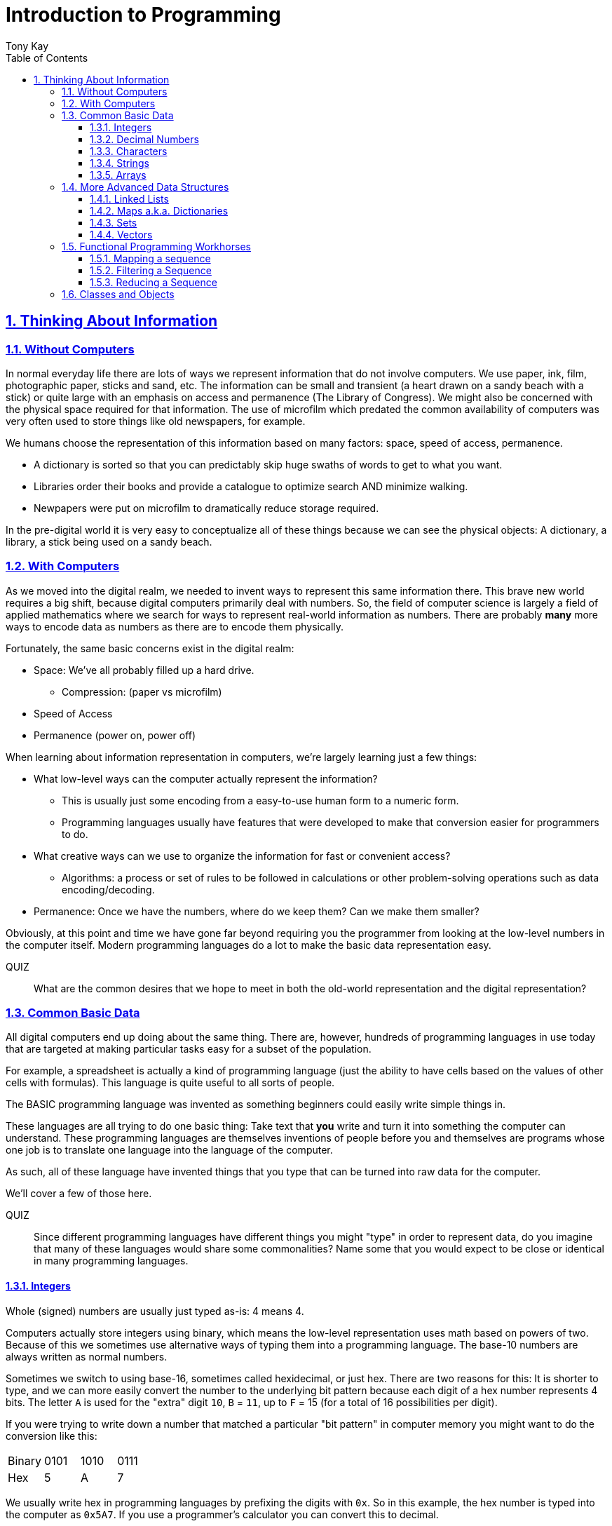 = Introduction to Programming
:author: Tony Kay
:lang: en
:encoding: UTF-8
:doctype: book
:source-highlighter: coderay
:source-language: clojure
:toc: left
:toclevels: 3
:sectlinks:
:sectanchors:
:leveloffset: 1
:sectnums:
:imagesdir: assets/img
:scriptsdir: js
:imagesoutdir: docs/assets/img
:favicon: assets/favicon.ico

ifdef::env-github[]
:tip-caption: :bulb:
:note-caption: :information_source:
:important-caption: :heavy_exclamation_mark:
:caution-caption: :fire:
:warning-caption: :warning:
endif::[]

ifdef::env-github[]
toc::[]
endif::[]

= Thinking About Information

== Without Computers

In normal everyday life there are lots of ways we represent information that do not involve computers. We use
paper, ink, film, photographic paper, sticks and sand, etc. The information can be small and transient
(a heart drawn on a sandy beach with a stick) or quite large with an emphasis on access and permanence
(The Library of Congress).  We might also be concerned with the physical space required for that information. The
use of microfilm which predated the common availability of computers was very often used to store things like
old newspapers, for example.

We humans choose the representation of this information based on many factors:
space, speed of access, permanence.

* A dictionary is sorted so that you can predictably skip huge swaths of words to get to what you want.
* Libraries order their books and provide a catalogue to optimize search AND minimize walking.
* Newpapers were put on microfilm to dramatically reduce storage required.

In the pre-digital world it is very easy to conceptualize all of these things because we can see the physical objects:
A dictionary, a library, a stick being used on a sandy beach.

== With Computers

As we moved into the digital realm, we needed to invent ways to represent this same information there.
This brave new world requires a big shift, because digital computers primarily deal with numbers. So, the
field of computer science is largely a field of applied mathematics where we search for ways to represent
real-world information as numbers. There are probably *many* more ways to encode data as numbers as
there are to encode them physically.

Fortunately, the same basic concerns exist in the digital realm:

* Space: We've all probably filled up a hard drive.
** Compression: (paper vs microfilm)
* Speed of Access
* Permanence (power on, power off)

When learning about information representation in computers, we're largely learning just a few things:

* What low-level ways can the computer actually represent the information?
** This is usually just some encoding from a easy-to-use human form to a numeric form.
** Programming languages usually have features that were developed to make that conversion easier for programmers to do.
* What creative ways can we use to organize the information for fast or convenient access?
** Algorithms: a process or set of rules to be followed in calculations or other problem-solving operations
such as data encoding/decoding.
* Permanence: Once we have the numbers, where do we keep them? Can we make them smaller?

Obviously, at this point and time we have gone far beyond requiring you the programmer from looking
at the low-level numbers in the computer itself. Modern programming languages do a lot to make
the basic data representation easy.

QUIZ::
What are the common desires that we hope to meet in both the old-world representation and the digital representation?

== Common Basic Data

All digital computers end up doing about the same thing. There are, however, hundreds of programming languages
in use today that are targeted at making particular tasks easy for a subset of the population.

For example, a spreadsheet is actually a kind of programming language (just the ability to have cells based on the
values of other cells with formulas). This language is quite useful to all sorts of people.

The BASIC programming language was invented as something beginners could easily write simple things in.

These languages are all trying to do one basic thing: Take text that *you* write and turn it into something the
computer can understand. These programming languages are themselves inventions of people before you
and themselves are programs whose one job is to translate one language into the language of the computer.

As such, all of these language have invented things that you type that can be turned into raw data for
the computer.

We'll cover a few of those here.

QUIZ::
Since different programming languages have different things you might "type" in order to represent data, do
you imagine that many of these languages would share some commonalities? Name some that you would expect to
be close or identical in many programming languages.

=== Integers

Whole (signed) numbers are usually just typed as-is: 4 means 4.

Computers actually store integers using binary, which means the low-level representation uses
math based on powers of two. Because of this we sometimes use alternative ways of typing them
into a programming language. The base-10 numbers are always written as normal numbers.

Sometimes we switch to using base-16, sometimes called hexidecimal, or just hex. There
are two reasons for this: It is shorter to type, and we can more easily convert the number to the
underlying bit pattern because each digit of a hex number represents 4 bits.  The letter `A` is used
for the "extra" digit `10`, `B` = `11`, up to `F` = 15 (for a total of 16 possibilities per digit).

If you were trying to write down a number that matched a particular "bit pattern" in computer memory
you might want to do the conversion like this:

|===
| Binary| 0101  | 1010  | 0111
| Hex |    5    | A     |    7
|===

We usually write hex in programming languages by prefixing the digits with `0x`. So in this example, the
hex number is typed into the computer as `0x5A7`. If you use a programmer's calculator you can convert this
to decimal.

QUIZ::
What is 0x5A7 in decimal?

BONUS::
Octal (only using digits 0 to 7) happens to align on 3-bit boundaries. In programming languages octal
can usually be typed in by prefixing the number with `0`. For example, `013` is an octal number in
many languages, NOT a decimal. Convert the bit pattern from the example in this section into octal.

=== Decimal Numbers

Numbers that have a decimal point have to be stored using a different bit pattern than integers. We won't
cover the details of that here, but most programming languages support two different "sizes" of decimal
numbers. The term used for these is usually "floating point number" ("float" for short) and
"double precision floating point number" ("double" for short).

How standard floating point numbers are stored and work in computers is defined by an IEEE-754 standard.
Any language you are likely to work in is running on a computer that uses this standard, though
there can be some variance as your platform gets exotic.

Programming languages usually define "float" as a 32-bit version, which can store numbers with
7 digits of precision, and can slide the decimal place left/right about 38 places. A "double" uses
64 bits, and has 15 digits of precision, and can slide the decimal place roughly 308 places (i.e.
the biggest number is about stem:[10^308])

A suffix is often supported in programming languages when typing a number if you wish to clarify
the representation you want.

|====
|Language| What you type| What you get
| Clojure | 3.5 | double
| Clojure | (float 3.5) | float
| Java | 3.5  | double
| Java | 3.5f  | float
| Javascript | 3.5  | double (no way to get float)
|====

=== Characters

A character is a glyph (usually appearing on, or producible by a keyboard) that has some human meaning. The
early American computers could only support the characters used in North America. The ASCII standard was
the first mapping from human glyphs (like the capital letter A) to numbers (65).

|===
|Language | What you'd type
|C |'A' |
|C++ |'A'
|Clojure | \A
|ClojureScript | \A
|Java |'A'
|Javascript | No direct way to type in a single character (see strings)
|===

as you can see many languages have overlap in how you'd represent a single glyph.

ASCII is just one *encoding* (glyph to number). Today most modern languages are meant to be used internationally.
Unfortunately, until a standard was reached globally, every country in the world invented their own encoding. This
was a real mess for a while. You can go look at these older (and still supported) encodings, such as
the one that was used for https://en.wikipedia.org/wiki/ISO/IEC_8859-7[greek].

Most programmers today use Unicode. For space constraints most Unicode is stored as UTF-8, which just means that
each glyph you type uses at least 8 bits (one byte) but can use more bytes if needed. Chinese has many thousands of glyphs,
so to truly represent every possible glyph may require a few bytes. UTF-8 is an example of two things: the encoding of
information, and also the *compression* of that information.  UTF-8 takes no more space than ASCII if you only use
plain English, but if you use Chinese it automatically uses the additional space needed store the larger
numbers that those glyphs encode to.

For example, in UTF-8, an 'A' is still the number 65 (a single byte), but the greek letter π is stored as
two bytes holding the numbers 207, followed by 128.

QUIZ:: Type "UTF for π" into google search. It should show you the UTF-8, 16, and 32 values. Do you notice anything odd
between those? What? If you see something odd, can you explain it?

BONUS::
What is the decimal number used in UTF-8 (and ASCII) for the lower-case letter `a`? What's the numerical difference
between `A` and `a`? Think about that in binary: How might that be significant?

=== Strings

The word "string" in computing is playing on the idea of "stringing things together". Basically a string in
a computer is simply a linear sequence of characters, which either starts with a "length", or ends with a
special termination value (usually called NUL, which is almost always the number 0).

So, the string that contains three `A`'s in a row would be stored in the computer either as the length
followed by the character codes:

|====
|  3     |  65  |  65  |  65
|====

or more commonly as the characters with a NUL termination:

|====
|  65  |  65  |  65 | 0
|====

You will often hear the latter called "null-terminated strings". You will often hear or see this idea
discussed using the terms/symbols null, NUL, ø.

NOTE: There are, of course, more ways of storing strings in computers.

As far as what *you* type in the programming language, it is usually the sequence of glyphs surrounded by
`"`. E.g. "Hello world" is typically a null-terminated string containing those character codes.

All programming languages have a way to treat a string as a sequence of some sort. In other words, you can
usually access the individual characters, or grab a range of them.

|====
| Language | What you type |What you get
| C | "Hello world" | An ASCII encoded, null-terminated string
| Java/Clojure | "Hello world" | A UTF-8 encoded, null-terminated string
| Javascript | "Hello world" | A UTF-16 (!!!), null-terminated string
| Javascript | 'Hello world' | A UTF-16 (!!!), null-terminated string
|====

Note that in Javascript there are *two* ways to get a string. That language expects there to be the need
to often embed quotes within quotes, so it was deemed convenient to be able to type `"he's over there"`
or `'"Hello", she said.'`

Anytime you need to embed the "start quote" character within a string, most langauges simply have you
prefix it with `\`. For example, in Java or Clojure you'd type `"\"Hello\", she said"` to get a string
that also includes the literal character `"`.

QUIZ::
We know that in Java/Clojure `"AA"` is represented in memory as the null-terminated string of numbers 65, 65, 0.
What would be the sequence of in-memory numbers for the string `"A π"`? Hint: Remember to look up the encoding for
the space!

QUIZ::
In Clojure what would you type in to make a literal string out of:
`Javascript uses both ' and " to surround strings`.

BONUS::
Can you guess why strings are usually stored with NUL termination instead of a prefix length? What
do you think are the advantages/disadvantages of these two ways of storing strings?

==== Special Characters in Strings

Strings are one of the most commonly-used things in programming, so it pays to know a little more about them.
In *most* programming languages you *cannot* put a line break inside of the string. For example, this is an
error in Java, Javascript, C, C++, and most other languages:

[source,java]
-----
"This is a test
 Hello!"
-----

NOTE: Clojure and Clojurescript are *ok* with putting a literal new line in a string like that.

Instead, most programming languages define a way in which you can embed control characters in a more visible way. The
method of doing this is *just* like the method for embedding a quote within quotes: use a `\`. The most common
special embedded things are: `\n` (newline), `\r` (Windows, carriage return, old typewriter garbage), `\t` TAB. In
many programming languages the special `\u0000` means to use a literal unicode value (e.g. π can be typed into
a string as "\u03A0" in Java and Clojure).

So, in Java you'd change the broken example above to:

[source,java]
-----
"This is a test\n Hello!"
-----

QUIZ::
What would you type into Java in order to get the words "Happy Birthday Sally" on three different lines? It turns out
this answer is slightly different on Windows vs. everything else (OSX, Linux, UNIX). What is it on Windows?

=== Arrays

Arrays are exactly like strings (they are a sequence of things that are adjacent
in the computer's memory), except they are something besides characters.

Technically an array is: A fixed-length sequence of equal-sized entries, laid out
so the values are adjacent and sequential in computer memory.

Making an array varies by language. For example, to create an array of floats called `arr`:

|=====
| Language | Make a new array called `arr`
| Java | float arr[] = new float[3];
| Javascript | var arr = new Float32Array(3);
| Clojure | (def arr (float-array 3))
|=====

which results in this in the computer's memory:

[ditaa,target=arr1]
-----
offset +---------+
    0  | float   |
       +---------+
    1  | float   |
       +---------+
    2  | float   |
       +---------+
-----

Where the numbers to the left of each box are the *offset* of a given entry.
Programming languages will give you a way to read/write the cells of an array
by this "abstract offset".

For example:

|=====
| Language | Get an element from an array | Set an element of an array
|  C          | b = arr[1]     | arr[1] = 3.4f
|  Java       | b = arr[1]     | arr[1] = 3.4f
|  Javascript | b = arr[1]     | arr[1] = 3.4f
|  Clojure    | (aget arr 1)   | (aset arr 1 3.4f)
|=====

and after the set operation (e.g. `arr[1] = 3.4f`) we'll have this:

[ditaa,target=arr2]
-----
offset +---------+
    0  | ???     |
       +---------+
    1  | 3.4     |
       +---------+
    2  | ???     |
       +---------+
-----

To advance your understanding, note that each byte
of computer's memory is actually "indexed" by its relative location in the computer chip. So, if
you have 1GB of memory (1 billion bytes), then by definition you have a byte with address 0,
a byte with address 1, 2, 3, ..., 1 billion.

When you create an array, you're asking the programming language to find a block of this memory that
is not currently in use, and then you're asking it to produce the correct instructions to read/write
the data in that block. So, say our computer had some free space at address 1024, then
our array of floats actually looks something like this in memory:

[ditaa,target=arrdetail]
-----
            the bit pattern of floats is "4 bytes wide"
address   +---------+ +---------+ +---------+ +---------+
     1024 | 11010101| | 01001011| | 11001111| | 11010110|
          +---------+ +---------+ +---------+ +---------+

          +---------+ +---------+ +---------+ +---------+
     1028 | 11010101| | 01001011| | 11001111| | 11010110|
          +---------+ +---------+ +---------+ +---------+

          +---------+ +---------+ +---------+ +---------+
     1032 | 11010101| | 01001011| | 11001111| | 11010110|
          +---------+ +---------+ +---------+ +---------+
-----

The idea of a linear sequence of the "same kind of" things in the computer's memory is
actually quite useful for a few reasons:

. It allows you to store more than one thing as a "group"
. Since the items are all the same size the computer can figure out exactly where
ANY element is with just an offset (stem:[position = offset * size_{entry}]).

This allows you to "jump" to any spot in the array in the computer's memory in constant time
and computers are quite good at this sort of thing. Accessing a given direct address with a primitive
(in this case float) format can usually be done in a matter of nanoseconds! This means you
can literally do billions of these operations per second!

Arrays are the most basic *collection* of data in most programming languages, and while very
fast and compact they have some drawbacks (the bonus question has you explore this).
Newer programming languages support them for their size/speed, but usually define and use
more advanced collections for various reasons.

QUIZ::
Do arrays have to be contiguous in memory?

BONUS::
If you need to "expand" an array (i.e. you run out of space and need to hold more things)
and the computer has no free memory *right next to* the old array, what would you have
to do in order to be able to use a bigger array? If the array way already quite large
would this cause you concerns? Why?

BONUS::
Say you have an array that can hold 1000 float. You've initialized 600 of them (so the last 400
don't yet have values you care about). You realize that you to INSERT an element at offset
50, but you don't want to *overwrite* the value that is there. You want to keep the existing good
data. What do you have to do? Thoughts about this?

==== Relation to Strings

Arrays and strings, as you might have guessed, are very similar.

In fact, some programming languages (C and C++) explicitly *use* arrays of characters AS
strings in their formal definition.

Many more modern languages define strings as a separate conceptual thing, even though they
are usually stored as an array of characters internally.

The reason we treat arrays and strings as different things in most languages has to do with how
we'll commonly use them. Strings are almost always used for human-readable content that
will be shown with some font on a display or printer, or for portions of input documents that the
computer will process by interpreting the data through a character encoding.

So, you can think of a string as an "array of characters" (though your programming language may
not allow you "program it that way" for safety).

QUIZ::
Say you write a program to process the data in the file. What do you suppose happens if your program
assumes that data is encoded as UTF-8 string data, but the file is actually encoded with
a historical encoding like the one used for greek?

== More Advanced Data Structures

=== Linked Lists

=== Maps a.k.a. Dictionaries

=== Sets

=== Vectors

== Functional Programming Workhorses

Functional programming languages leverage the idea of sequences quite a bit. Sequences
of operations, sequences of values, etc. The actual underlying data structure could
be an array, a linked list, a map, or really anything that can be turned into items that
come one after another.

When you have such a sequence of values you will be surprised at how many different problems
can be solved by a very small number of programming language primitives. By far the
most important are:

map::
An operation that converts one sequence into a different sequence of exactly the same length as
the original.

filter::
An operation that returns a new sequence of just the elements of the input sequence that
match some condition.

reduce::
An operation that combines the elements of the sequence together into a single final result.

=== Mapping a sequence

Mapping a sequence is a very simple operation that can be described like this:

[ditaa,target=mapseq]
-----
   +---+ +---+ +---+ +---+
   | A | | B | | C | | D |  ...
   +-+-+ +-+-+ +-+-+ +-+-+
     |     |     |     |
     v     v     v     v
   +---+ +---+ +---+ +---+
   | l | | m | | n | | o |  ...
   +---+ +---+ +---+ +---+
-----

where the down-pointing arrows are defined as a function that can convert the values
in the top sequence to the values in the bottom. There are *no* restrictions
on what this function does. For example, it could nest the values from the top into
complex data structures, and thus the result would be a sequence of these
new complex data structures.

==== Clojure Example

So, say you wanted to create a sequence of Clojure maps that look like this:

[source]
-----
[{:x 1 :y 2}
 {:x 2 :y 3}
 {:x 3 :y 4}
 {:x 4 :y 5}]
-----

you might notice that the y value is always just one more than the x. So, if you create a simple
sequence of numbers, you can use `map`:

[source]
-----
(map
  (fn [n] {:x n :y (+ 1 n)})
  [1 2 3 4])
-----

It turns out that clojure can accept more than one sequence for map, and you can just increase
the number of arguments to the function. In this case ALL of the sequences are walked together,
giving the corresponding elements to the function. For example:

[source]
----
(map
  (fn [item-from-a item-from-b]
    (+ item-from-a item-from-b))
  [1 2 3]
  [10 11 12])
----

results in the sequence 11, 13, 15.

=== Filtering a Sequence

Very often an input sequence will contain values that you want, and those you do not. The point of
filtering a sequence therefore is defined to look basically like this:

[ditaa,target=filterseq]
-----
   +---+ +---+ +---+ +---+
   | A | | B | | C | | D |  ...
   +-+-+ +-+-+ +-+-+ +-+-+
     |           |
     v           v
   +---+       +---+
   | A |       | C |
   +---+       +---+
-----

the output sequence is still a sequence, it is just a "selection" of items from the original.

==== Clojure Example

[source]
-----
(filter (fn [n] (odd? n)) [1 2 3 4])
-----

results in:

[source]
-----
[1 3]
-----

=== Reducing a Sequence

Reduce is a real powerhouse operation. Mathematically, the idea is very simple. The inputs
are:

* A starting value.
* A function that can combine two values into one.
* A sequence of additional values.

The operation then proceeds as follows. Let `start` be the starting value. Let stem:[S_n] be the
nth element of the additional values. Let stem:[V_n] be the (internal temporary) value of the
reduction (so far). Then, the reduction of m elements looks like this:

[stem]
++++
V_1 = "combine"("start", S_1)

V_2 = "combine"(V_1, S_2)

V_3 = "combine"(V_2, S_3)

V_m = "combine"(V_{m-1}, S_m)
++++

For example, let's say the `combine` function was addition, the
starting value was 0, and the sequence was  4, 5, 6. The reduction would be:

[stem]
++++
4 = add(0, 4)

9 = add(4, 5)

15 = add(9, 6)
++++

so the answer of the reduction would be 15.

The sequence values can be *anything*, as can the *operation* (as long as the operation can
successfully combine the two things it receives, and returns something that can
be used as the first argument of the combine operation on the next step).

IMPORTANT: The result is a single *thing*, but that *thing* can be anything (e.g. a collection, primitive, etc.)


==== Clojure Example

In Clojure the `reduce` function takes the combine operation, the starting value, then the sequence.

[source]
-----
(reduce
  (fn [a b] (+ a b))
  0
  [4 5 6])
-----

but since `+` is already a function that can take two arguments, you can shorten this to:

[source]
-----
(reduce + 0 [4 5 6])
-----

because the starting value and result can be anything, it is actually possible to
use `reduce` to build up new sequences.

To demonstrate this we'll tell you about the `conj` function. This function
just adds an element to the end of a vector. For example,
`(conj [] 1)` => `[1]` and `(conj [1] 2)` => `[1 2]`, `(conj [1 2] 3)` => `[1 2 3]` etc.

So we can use this to have reduce actually build a sequence:

[source]
-----
(reduce
  (fn [a b]
    (conj a (+ 1 b)))
  []
  [1 2 3])
-----

QUIZ::
What is the output of the example? What have you seen before that this is equivalent to?

== Classes and Objects
